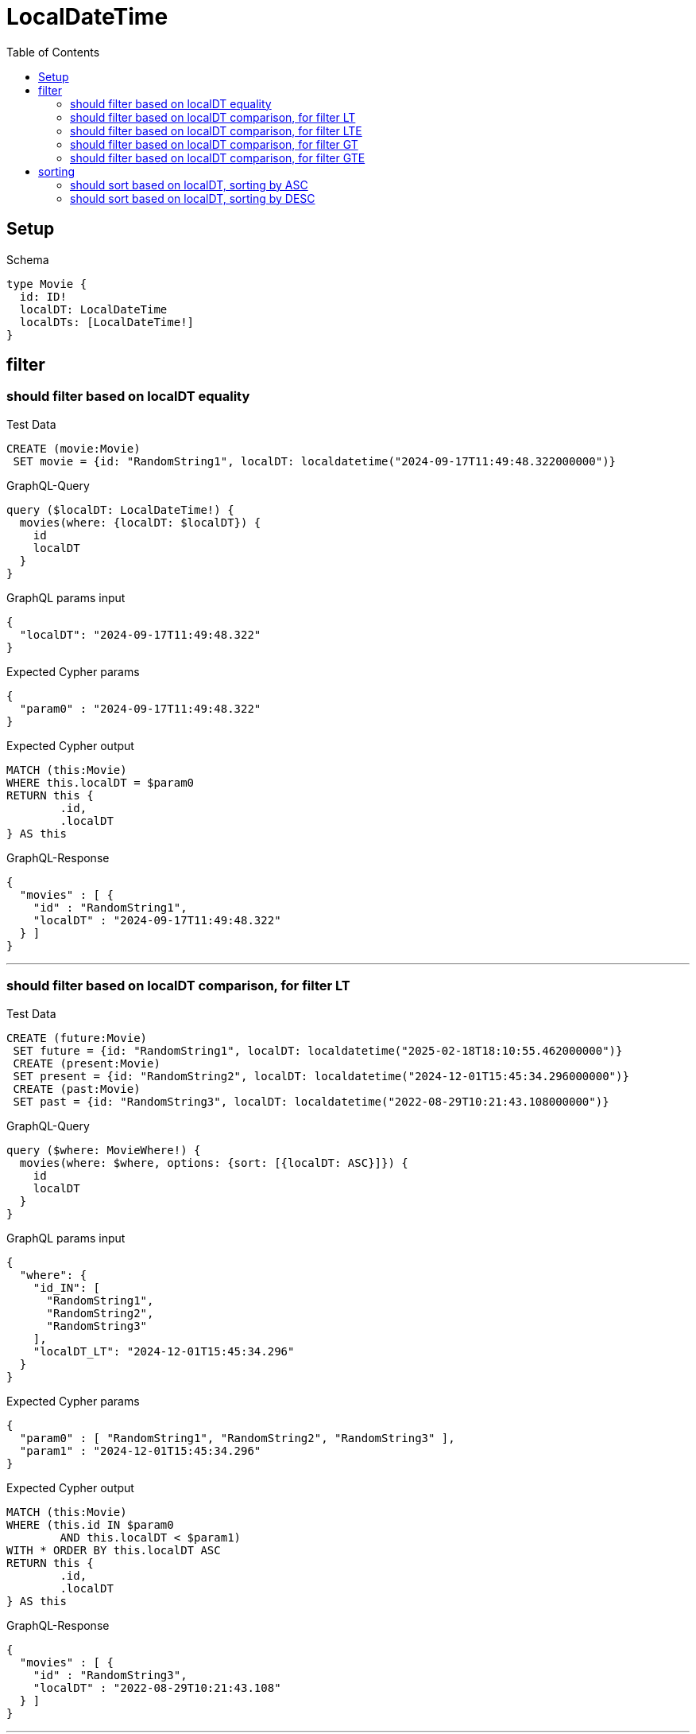 :toc:
:toclevels: 42

= LocalDateTime

== Setup

.Schema
[source,graphql,schema=true]
----
type Movie {
  id: ID!
  localDT: LocalDateTime
  localDTs: [LocalDateTime!]
}
----

== filter

=== should filter based on localDT equality

.Test Data
[source,cypher,test-data=true]
----
CREATE (movie:Movie)
 SET movie = {id: "RandomString1", localDT: localdatetime("2024-09-17T11:49:48.322000000")}
----

.GraphQL-Query
[source,graphql]
----
query ($localDT: LocalDateTime!) {
  movies(where: {localDT: $localDT}) {
    id
    localDT
  }
}
----

.GraphQL params input
[source,json,request=true]
----
{
  "localDT": "2024-09-17T11:49:48.322"
}
----

.Expected Cypher params
[source,json]
----
{
  "param0" : "2024-09-17T11:49:48.322"
}
----

.Expected Cypher output
[source,cypher]
----
MATCH (this:Movie)
WHERE this.localDT = $param0
RETURN this {
	.id,
	.localDT
} AS this
----

.GraphQL-Response
[source,json,response=true]
----
{
  "movies" : [ {
    "id" : "RandomString1",
    "localDT" : "2024-09-17T11:49:48.322"
  } ]
}
----

'''

=== should filter based on localDT comparison, for filter LT

.Test Data
[source,cypher,test-data=true]
----
CREATE (future:Movie)
 SET future = {id: "RandomString1", localDT: localdatetime("2025-02-18T18:10:55.462000000")}
 CREATE (present:Movie)
 SET present = {id: "RandomString2", localDT: localdatetime("2024-12-01T15:45:34.296000000")}
 CREATE (past:Movie)
 SET past = {id: "RandomString3", localDT: localdatetime("2022-08-29T10:21:43.108000000")}
----

.GraphQL-Query
[source,graphql]
----
query ($where: MovieWhere!) {
  movies(where: $where, options: {sort: [{localDT: ASC}]}) {
    id
    localDT
  }
}
----

.GraphQL params input
[source,json,request=true]
----
{
  "where": {
    "id_IN": [
      "RandomString1",
      "RandomString2",
      "RandomString3"
    ],
    "localDT_LT": "2024-12-01T15:45:34.296"
  }
}
----

.Expected Cypher params
[source,json]
----
{
  "param0" : [ "RandomString1", "RandomString2", "RandomString3" ],
  "param1" : "2024-12-01T15:45:34.296"
}
----

.Expected Cypher output
[source,cypher]
----
MATCH (this:Movie)
WHERE (this.id IN $param0
	AND this.localDT < $param1)
WITH * ORDER BY this.localDT ASC
RETURN this {
	.id,
	.localDT
} AS this
----

.GraphQL-Response
[source,json,response=true]
----
{
  "movies" : [ {
    "id" : "RandomString3",
    "localDT" : "2022-08-29T10:21:43.108"
  } ]
}
----

'''

=== should filter based on localDT comparison, for filter LTE

.Test Data
[source,cypher,test-data=true]
----
CREATE (future:Movie)
 SET future = {id: "RandomString1", localDT: localdatetime("2025-02-18T18:10:55.462000000")}
 CREATE (present:Movie)
 SET present = {id: "RandomString2", localDT: localdatetime("2024-12-01T15:45:34.404000000")}
 CREATE (past:Movie)
 SET past = {id: "RandomString3", localDT: localdatetime("2022-08-29T10:21:43.108000000")}
----

.GraphQL-Query
[source,graphql]
----
query ($where: MovieWhere!) {
  movies(where: $where, options: {sort: [{localDT: ASC}]}) {
    id
    localDT
  }
}
----

.GraphQL params input
[source,json,request=true]
----
{
  "where": {
    "id_IN": [
      "RandomString1",
      "RandomString2",
      "RandomString3"
    ],
    "localDT_LTE": "2024-12-01T15:45:34.404"
  }
}
----

.Expected Cypher params
[source,json]
----
{
  "param0" : [ "RandomString1", "RandomString2", "RandomString3" ],
  "param1" : "2024-12-01T15:45:34.404"
}
----

.Expected Cypher output
[source,cypher]
----
MATCH (this:Movie)
WHERE (this.id IN $param0
	AND this.localDT <= $param1)
WITH * ORDER BY this.localDT ASC
RETURN this {
	.id,
	.localDT
} AS this
----

.GraphQL-Response
[source,json,response=true]
----
{
  "movies" : [ {
    "id" : "RandomString3",
    "localDT" : "2022-08-29T10:21:43.108"
  }, {
    "id" : "RandomString2",
    "localDT" : "2024-12-01T15:45:34.404"
  } ]
}
----

'''

=== should filter based on localDT comparison, for filter GT

.Test Data
[source,cypher,test-data=true]
----
CREATE (future:Movie)
 SET future = {id: "RandomString1", localDT: localdatetime("2025-02-18T18:10:55.462000000")}
 CREATE (present:Movie)
 SET present = {id: "RandomString2", localDT: localdatetime("2024-12-01T15:45:34.459000000")}
 CREATE (past:Movie)
 SET past = {id: "RandomString3", localDT: localdatetime("2022-08-29T10:21:43.108000000")}
----

.GraphQL-Query
[source,graphql]
----
query ($where: MovieWhere!) {
  movies(where: $where, options: {sort: [{localDT: ASC}]}) {
    id
    localDT
  }
}
----

.GraphQL params input
[source,json,request=true]
----
{
  "where": {
    "id_IN": [
      "RandomString1",
      "RandomString2",
      "RandomString3"
    ],
    "localDT_GT": "2024-12-01T15:45:34.459"
  }
}
----

.Expected Cypher params
[source,json]
----
{
  "param0" : [ "RandomString1", "RandomString2", "RandomString3" ],
  "param1" : "2024-12-01T15:45:34.459"
}
----

.Expected Cypher output
[source,cypher]
----
MATCH (this:Movie)
WHERE (this.id IN $param0
	AND this.localDT > $param1)
WITH * ORDER BY this.localDT ASC
RETURN this {
	.id,
	.localDT
} AS this
----

.GraphQL-Response
[source,json,response=true]
----
{
  "movies" : [ {
    "id" : "RandomString1",
    "localDT" : "2025-02-18T18:10:55.462"
  } ]
}
----

'''

=== should filter based on localDT comparison, for filter GTE

.Test Data
[source,cypher,test-data=true]
----
CREATE (future:Movie)
 SET future = {id: "RandomString1", localDT: localdatetime("2025-02-18T18:10:55.462000000")}
 CREATE (present:Movie)
 SET present = {id: "RandomString2", localDT: localdatetime("2024-12-01T15:45:34.514000000")}
 CREATE (past:Movie)
 SET past = {id: "RandomString3", localDT: localdatetime("2022-08-29T10:21:43.108000000")}
----

.GraphQL-Query
[source,graphql]
----
query ($where: MovieWhere!) {
  movies(where: $where, options: {sort: [{localDT: ASC}]}) {
    id
    localDT
  }
}
----

.GraphQL params input
[source,json,request=true]
----
{
  "where": {
    "id_IN": [
      "RandomString1",
      "RandomString2",
      "RandomString3"
    ],
    "localDT_GTE": "2024-12-01T15:45:34.514"
  }
}
----

.Expected Cypher params
[source,json]
----
{
  "param0" : [ "RandomString1", "RandomString2", "RandomString3" ],
  "param1" : "2024-12-01T15:45:34.514"
}
----

.Expected Cypher output
[source,cypher]
----
MATCH (this:Movie)
WHERE (this.id IN $param0
	AND this.localDT >= $param1)
WITH * ORDER BY this.localDT ASC
RETURN this {
	.id,
	.localDT
} AS this
----

.GraphQL-Response
[source,json,response=true]
----
{
  "movies" : [ {
    "id" : "RandomString2",
    "localDT" : "2024-12-01T15:45:34.514"
  }, {
    "id" : "RandomString1",
    "localDT" : "2025-02-18T18:10:55.462"
  } ]
}
----

'''

== sorting

=== should sort based on localDT, sorting by ASC

.Test Data
[source,cypher,test-data=true]
----
CREATE (future:Movie)
 SET future = {id: "RandomString1", localDT: localdatetime("2025-08-10T05:25:26.654000000")}
 CREATE (present:Movie)
 SET present = {id: "RandomString2", localDT: localdatetime("2024-12-01T15:45:34.595000000")}
 CREATE (past:Movie)
 SET past = {id: "RandomString3", localDT: localdatetime("2023-10-05T14:58:45.170000000")}
----

.GraphQL-Query
[source,graphql]
----
query ($futureId: ID!, $presentId: ID!, $pastId: ID!, $sort: SortDirection!) {
  movies(
    where: {id_IN: [$futureId, $presentId, $pastId]}
    options: {sort: [{localDT: $sort}]}
  ) {
    id
    localDT
  }
}
----

.GraphQL params input
[source,json,request=true]
----
{
  "futureId": "RandomString1",
  "presentId": "RandomString2",
  "pastId": "RandomString3",
  "sort": "ASC"
}
----

.Expected Cypher params
[source,json]
----
{
  "param0": [
    "RandomString1",
    "RandomString2",
    "RandomString3"
  ]
}
----

.Expected Cypher output
[source,cypher]
----
MATCH (this:Movie)
WHERE this.id IN $param0
WITH * ORDER BY this.localDT ASC
RETURN this {
	.id,
	.localDT
} AS this
----

.GraphQL-Response
[source,json,response=true]
----
{
  "movies" : [ {
    "id" : "RandomString3",
    "localDT" : "2023-10-05T14:58:45.170"
  }, {
    "id" : "RandomString2",
    "localDT" : "2024-12-01T15:45:34.595"
  }, {
    "id" : "RandomString1",
    "localDT" : "2025-08-10T05:25:26.654"
  } ]
}
----

'''

=== should sort based on localDT, sorting by DESC

.Test Data
[source,cypher,test-data=true]
----
CREATE (future:Movie)
 SET future = {id: "RandomString1", localDT: localdatetime("2025-08-10T05:25:26.654000000")}
 CREATE (present:Movie)
 SET present = {id: "RandomString2", localDT: localdatetime("2024-12-01T15:45:34.695000000")}
 CREATE (past:Movie)
 SET past = {id: "RandomString3", localDT: localdatetime("2023-10-05T14:58:45.170000000")}
----

.GraphQL-Query
[source,graphql]
----
query ($futureId: ID!, $presentId: ID!, $pastId: ID!, $sort: SortDirection!) {
  movies(
    where: {id_IN: [$futureId, $presentId, $pastId]}
    options: {sort: [{localDT: $sort}]}
  ) {
    id
    localDT
  }
}
----

.GraphQL params input
[source,json,request=true]
----
{
  "futureId": "RandomString1",
  "presentId": "RandomString2",
  "pastId": "RandomString3",
  "sort": "DESC"
}
----

.Expected Cypher params
[source,json]
----
{
  "param0": [
    "RandomString1",
    "RandomString2",
    "RandomString3"
  ]
}
----

.Expected Cypher output
[source,cypher]
----
MATCH (this:Movie)
WHERE this.id IN $param0
WITH * ORDER BY this.localDT DESC
RETURN this {
	.id,
	.localDT
} AS this
----

.GraphQL-Response
[source,json,response=true]
----
{
  "movies" : [ {
    "id" : "RandomString1",
    "localDT" : "2025-08-10T05:25:26.654"
  }, {
    "id" : "RandomString2",
    "localDT" : "2024-12-01T15:45:34.695"
  }, {
    "id" : "RandomString3",
    "localDT" : "2023-10-05T14:58:45.170"
  } ]
}
----

'''

